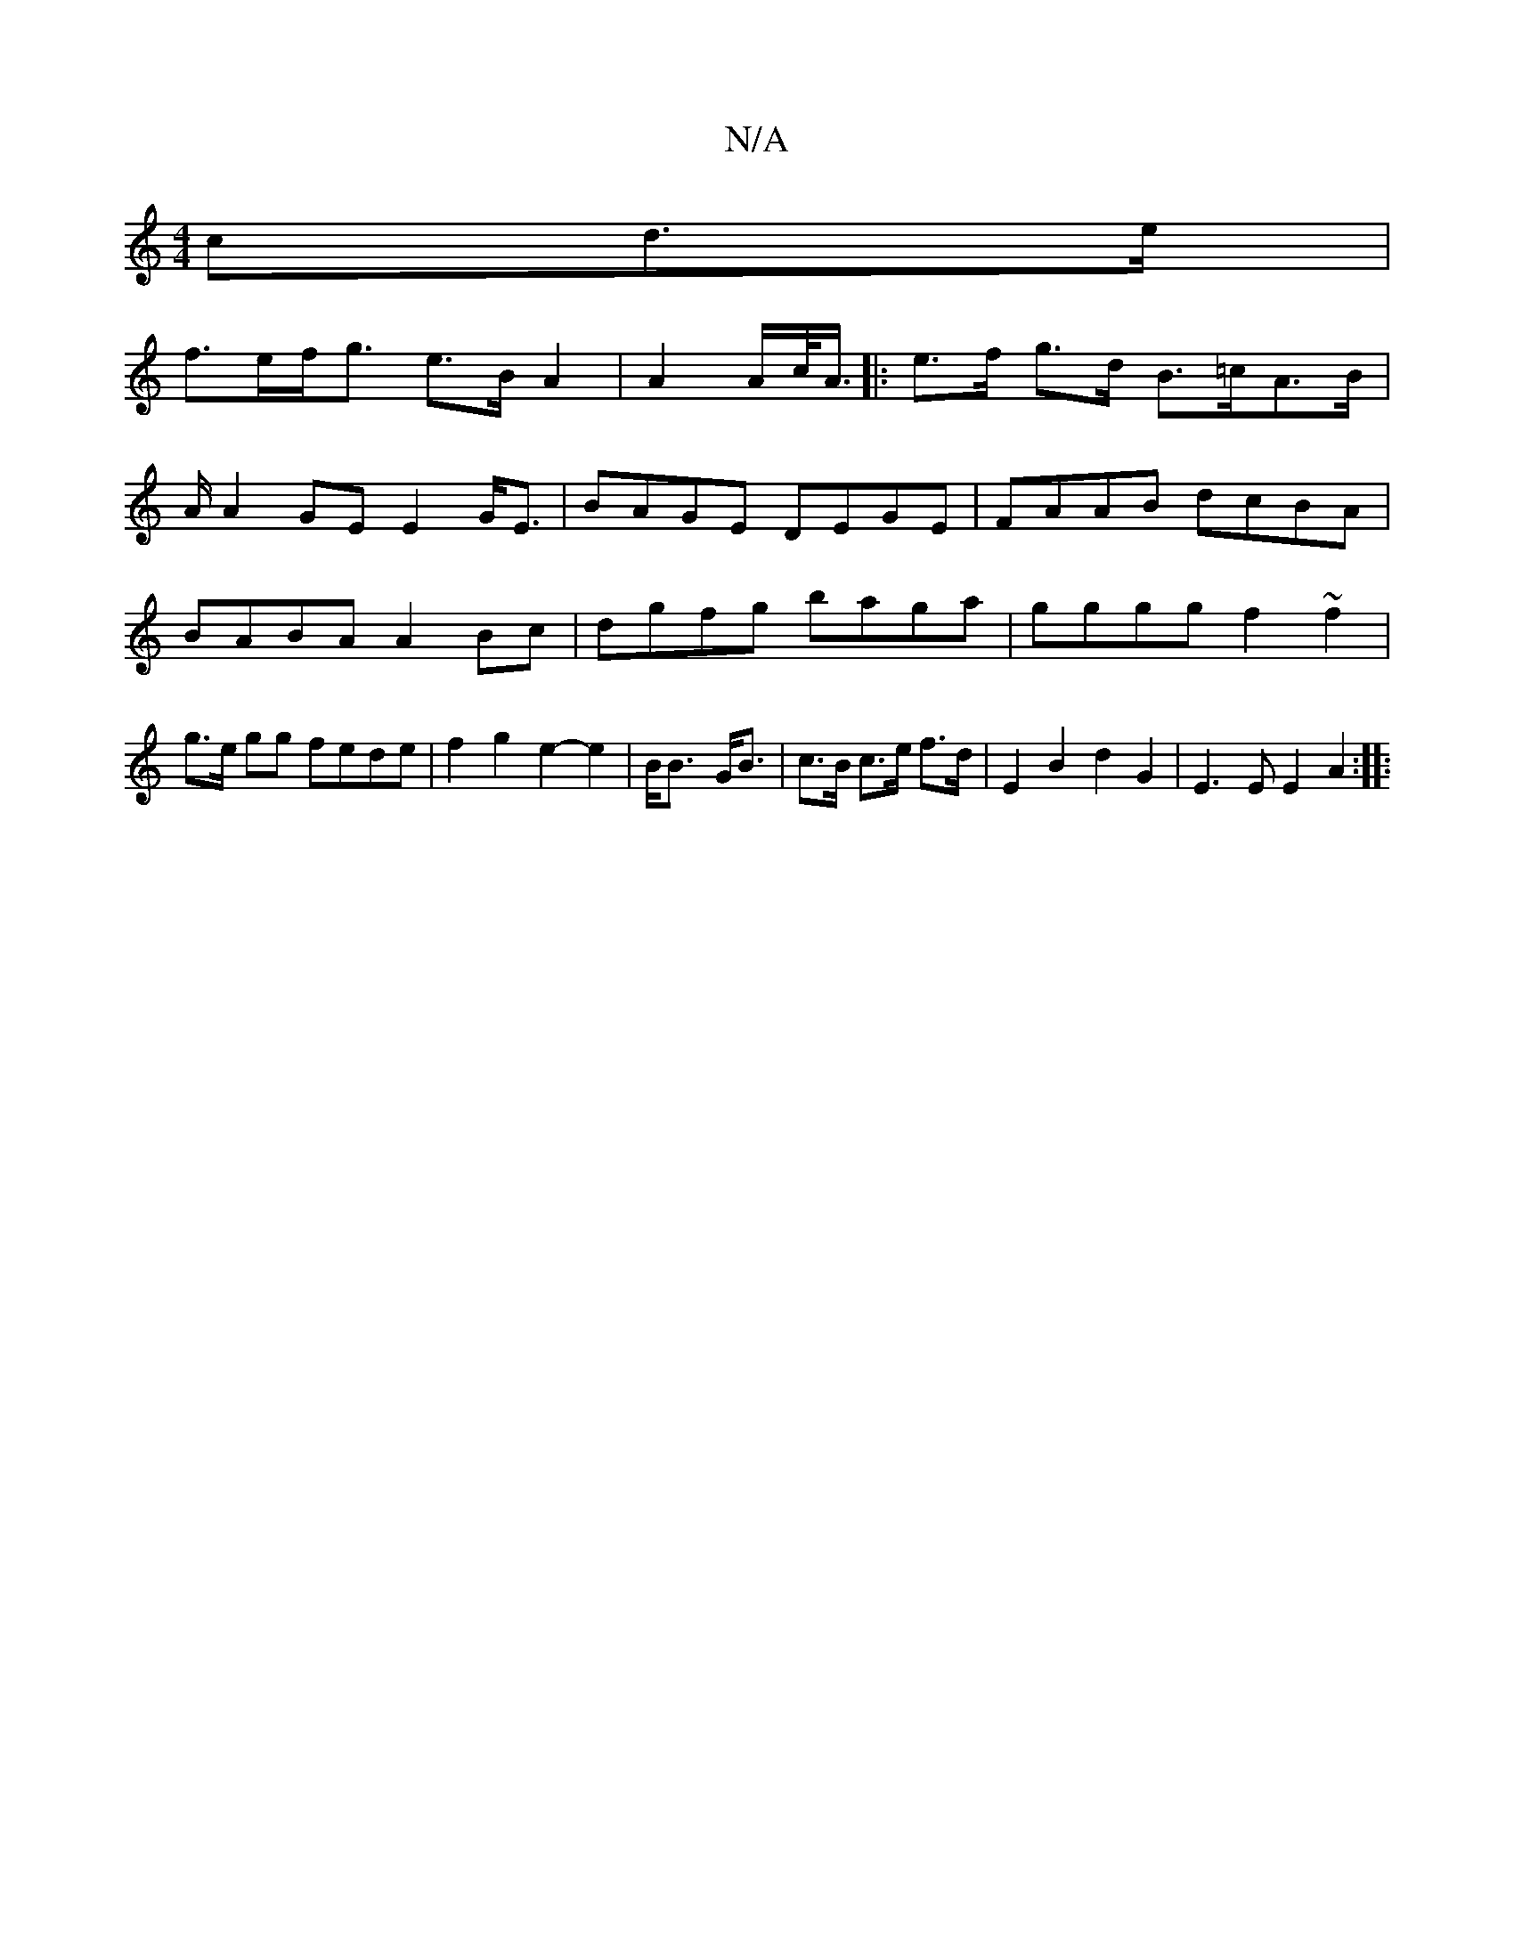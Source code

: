 X:1
T:N/A
M:4/4
R:N/A
K:Cmajor
>cd>e |
f>ef<g e>B A2 | A2 A/c/<A/ |: e>f g>d B>=cA>B|
A/2A2 GEE2G<E|BAGE DEGE|FAAB dcBA|BABA A2Bc|dgfg baga| gggg f2~f2|g>e gg fede|f2g2 e2- e2| B<B- G<B | c>B c>e f>d | E2 B2 d2 G2 | E3E E2A2 :|
|: 